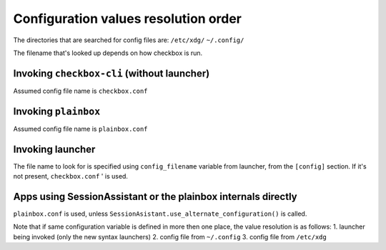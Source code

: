 Configuration values resolution order
=====================================

The directories that are searched for config files are:
``/etc/xdg/``
``~/.config/``

The filename that's looked up depends on how checkbox is run.

Invoking ``checkbox-cli`` (without launcher)
--------------------------------------------
Assumed config file name is ``checkbox.conf``

Invoking ``plainbox``
---------------------
Assumed config file name is ``plainbox.conf``

Invoking launcher
-----------------
The file name to look for is specified using ``config_filename`` variable from
launcher, from the ``[config]`` section. If it's not present, ``checkbox.conf``
' is used.

Apps using SessionAssistant or the plainbox internals directly
--------------------------------------------------------------
``plainbox.conf`` is used, unless
``SessionAsistant.use_alternate_configuration()`` is called.

Note that if same configuration variable is defined in more then one place, the
value resolution is as follows:
1. launcher being invoked (only the new syntax launchers)
2. config file from ``~/.config``
3. config file from ``/etc/xdg``
